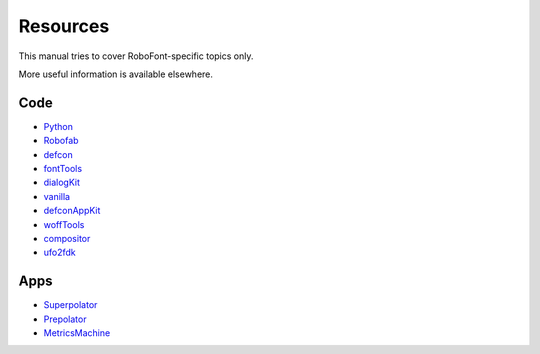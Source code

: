 .. _resources:

Resources
=========

This manual tries to cover RoboFont-specific topics only.

More useful information is available elsewhere.

Code
----

* `Python <http://python.org/>`_
* `Robofab <http://robofab.com/>`_
* `defcon <https://github.com/typesupply/defcon>`_
* `fontTools <http://sourceforge.net/projects/fonttools>`_
* `dialogKit <https://github.com/typesupply/dialogKit>`_
* `vanilla <http://ts-vanilla.readthedocs.org/en/latest/>`_
* `defconAppKit <https://github.com/typesupply/defconAppKit>`_
* `woffTools <https://github.com/typesupply/woffTools>`_
* `compositor <https://github.com/typesupply/compositor>`_
* `ufo2fdk <https://github.com/typesupply/ufo2fdk>`_

Apps
----

* `Superpolator <http://superpolator.com/>`_
* `Prepolator <http://tools.typesupply.com/prepolator.html>`_
* `MetricsMachine <http://tools.typesupply.com/metricsmachine.html>`_